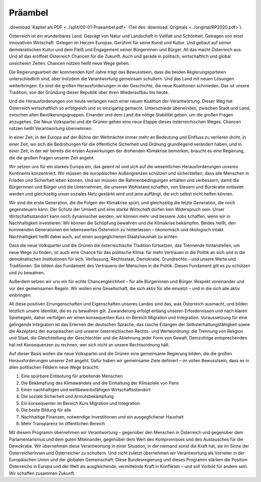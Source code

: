 Präambel
========

:download:`Kapitel als PDF <../split/00-01-Praeambel.pdf>` (Teil des :download:`Originals <../original/RP2020.pdf>`).

Österreich
ist  ein  wunderbares  Land.
Geprägt  von  Natur  und  Landschaft
in
Vielfalt  und  Schönheit.  Getragen  von  einer
innovativen  Wirtschaft.  Gelegen  im  Herzen
Europas. Gerühmt für seine Kunst und Kultur.
Und  gebaut  auf  seiner  demokratischen
Kultur  und  dem  Fleiß  und  Engagement
seiner  Bürgerinnen  und  Bürger.  All  das
macht  Österreich  aus.  Und  all  das  eröffnet
Österreich  Chancen  für  die  Zukunft.  Auch
und  gerade  in  politisch,  wirtschaftlich  und
global  unsicheren  Zeiten.  Chancen  nützen
heißt neue Wege gehen.

Die  Regierungsarbeit  der  kommenden  fünf
Jahre trägt das Bewusstsein, dass die beiden
Regierungsparteien  unterschiedlich  sind,
aber trotzdem die Verantwortung gemeinsam
schultern.  Und  das  Land  mit  neuen
Lösungen weiterbringen. Es sind die großen
Herausforderungen  in  der  Geschichte,  die
neue Koalitionen schmieden. Das ist unsere
Tradition, von der Gründung dieser Republik
über ihren Wiederaufbau bis heute.

Und  die  Herausforderungen  von  heute
verlangen  nach  einer  neuen  Koalition
der  Verantwortung.  Dieser  Weg  hat
Österreich  wirtschaftlich
so  erfolgreich
und  so  einzigartig  gemacht.  Unterschiede
überwinden,  zwischen  Stadt  und  Land,
zwischen allen
Bevölkerungsgruppen.
Einander und dem Land die nötige Stabilität
geben,  um  die  großen  Fragen  anzugehen.
Die Neue Volkspartei und die Grünen gehen
eine  neue  Etappe  dieses  österreichischen
Weges. Chancen nützen heißt Verantwortung
übernehmen.

In  einer  Zeit,  in  der  Europa  auf  der  Bühne
der Weltmächte immer mehr an Bedeutung
und Einfluss zu verlieren droht, in einer Zeit,
wo sich die Bedrohungen für die öffentliche
Sicherheit  und  Ordnung  grundlegend
verändert  haben,  und  in  einer  Zeit,  in  der
wir  bereits  die  ersten  Auswirkungen  der
drohenden  Klimakrise  bemerken,  braucht
es  eine  Regierung,  die  die  großen  Fragen
unserer Zeit angeht.

Wir  setzen  uns  für  ein  starkes  Europa  ein,
das geeint ist und sich auf die wesentlichen
Herausforderungen
unseres  Kontinents
konzentriert.  Wir  müssen  die  europäischen
Außengrenzen  schützen  und  sicherstellen,
dass  alle  Menschen
in  Frieden  und
Sicherheit  leben  können.  Und  wir  müssen
die  Rahmenbedingungen  erhalten  und
verbessern,  damit  die  Bürgerinnen  und
Bürger  und  die  Unternehmen,  die  unseren
Wohlstand  schaffen,  von  Steuern  und
Bürokratie entlastet werden und gleichzeitig
unser  soziales  Netz  gestärkt  wird  und  jene
auffängt, die sich selbst nicht helfen können.

Wir sind die erste Generation, die die Folgen
der  Klimakrise  spürt,  und  gleichzeitig  die
letzte  Generation,  die  noch  gegensteuern
kann.  Der  Schutz  der  Umwelt  und  eine
starke  Wirtschaft  dürfen  kein  Widerspruch
sein.  Unser  Wirtschaftsstandort  kann  noch
dynamischer  werden,  wir  können  mehr
und  bessere  Jobs  schaffen,  wenn  wir  in
Nachhaltigkeit  investieren:  Wir  können  die
Schöpfung  bewahren  und  die  Klimakrise
bekämpfen.  Beides  heißt,  den  kommenden
Generationen  ein  lebenswertes  Österreich
zu hinterlassen – ökonomisch und ökologisch
intakt.  Nachhaltigkeit  heißt  dabei  auch,  auf
einen  ausgeglichenen  Staatshaushalt  zu
achten.

Dass  die  neue  Volkspartei  und  die  Grünen
die österreichische Tradition fortsetzen, das
Trennende hintanstellen, um neue Wege zu
finden, ist auch eine Chance für das politische
Klima: für mehr Vertrauen in die Politik an sich
und  in  die  demokratischen  Institutionen  für
sich.  Verfassung,  Rechtsstaat,  Demokratie,
Grundrechte  –  und  unsere  Werte  und
Traditionen.  Sie  bilden  das  Fundament  des
Vertrauens  der  Menschen  in  die  Politik.
Dieses Fundament gilt es zu schützen und zu
bewahren.

Außerdem  setzen  wir  uns  ein  für  echte
Chancengleichheit  –  für  alle  Bürgerinnen
und  Bürger.  Respekt  voreinander  und  vor
den  gemeinsamen  Regeln.  Wir  wollen  eine
Gesellschaft, die sich aktiv für alle einsetzt –
und in die sich alle aktiv einbringen.

All  diese  positiven
Errungenschaften
und  Eigenschaften  unseres  Landes  sind
das,  was  Österreich
ausmacht,  und
bilden  letztlich  unsere  Identität,  die  es  zu
bewahren gilt. Zuwanderung erfolgt entlang
unseren  Erfordernissen  und  nach  klaren
Spielregeln,  daher  verfolgen  wir  einen
konsequenten  Kurs  im  Bereich  Migration
und
Integration.  Voraussetzung  für  eine
gelingende  Integration  ist  das  Erlernen  der
deutschen  Sprache,  das  rasche  Erlangen
der  Selbsterhaltungsfähigkeit  sowie  die
Akzeptanz  der  europäischen  und  unserer
österreichischen Rechts- und Werteordnung:
die  Trennung  von  Religion  und  Staat,
die  Gleichstellung  der  Geschlechter  und
die  Ablehnung  jeder  Form  von  Gewalt.
Demzufolge
entsprechenden
hat  mit
Konsequenzen zu rechnen, wer sich nicht an
unsere Rechtsordnung hält.

Auf dieser Basis wollen die neue Volkspartei
und die Grünen eine gemeinsame Regierung
bilden,  die  die  großen  Herausforderungen
unserer  Zeit  angeht.  Dafür  haben  wir
gemeinsame  Ziele  definiert  –
im  vollen
Bewusstsein,  dass  es  in  allen  politischen
Feldern neue Wege braucht:

1.  Eine  spürbare  Entlastung  für  arbeitende Menschen
2.  Die  Bekämpfung  des  Klimawandels  und die Einhaltung der Klimaziele von Paris
3.  Einen nachhaltigen und wettbewerbsfähigen Wirtschaftsstandort
4.  Die soziale  Sicherheit  und  Armutsbekämpfung
5.  Ein  konsequenter im  Bereich Kurs Migration und Integration
6.  Die beste Bildung für alle
7.  Nachhaltige Finanzen,
    notwendige Investitionen  und  ein  ausgeglichener Haushalt
8.  Mehr Transparenz im öffentlichen Bereich

Mit
diesem
Programm
übernehmen
wir  Verantwortung  –  gegenüber  den
Menschen  in  Österreich  und  gegenüber
dem  Parlamentarismus  und  dem  guten
Miteinander,  gegenüber  dem  Wert  des
Kompromisses  und  des  Austausches  für
die  Demokratie.  Wir  übernehmen  diese
Verantwortung  in  einer  Situation,  in  der
niemand  sonst  die  Kraft  hat,  sie  im  Sinne
der  Österreicherinnen  und  Österreicher  zu
schultern.  Und  nicht  zuletzt  übernehmen
wir  Verantwortung  als  Vorreiter
in  der
Europäischen  Union  und  der  globalen
Gemeinschaft:  Diese
Bundesregierung
und  dieses  Programm  stärken  die  Position
Österreichs  in  Europa  und  der  Welt  als
ausgleichende,
vermittelnde Kraft
in
Konflikten – und soll Vorbild für andere sein.
Wir schaffen zusammen Zukunft.

